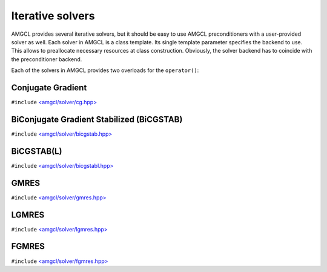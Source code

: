 Iterative solvers
-----------------

AMGCL provides several iterative solvers, but it should be easy to use AMGCL
preconditioners with a user-provided solver as well. Each solver in AMGCL is a
class template. Its single template parameter specifies the backend to use.
This allows to preallocate necessary resources at class construction.
Obviously, the solver backend has to coincide with the preconditioner backend.

Each of the solvers in AMGCL provides two overloads for the ``operator()``:

.. cpp:function:: boost::tuple<size_t, scalar_type> operator()(const Matrix &A, const Precond &P, const Vec1 &rhs, Vec2 &&x) const

    Computes the solution for the given system matrix ``A`` and the right-hand
    side ``rhs``. Returns the number of iterations made and the achieved
    residual as a ``boost::tuple``. The solution vector ``x`` provides initial
    approximation on input and holds the computed solution on output.

    The system matrix may differ from the matrix used during initialization.
    This may be used for the solution of non-stationary problems with slowly
    changing coefficients. There is a strong chance that a preconditioner built
    for a time step will act as a reasonably good preconditioner for several
    subsequent time steps [DeSh12]_.

.. cpp:function:: boost::tuple<size_t, scalar_type> operator()(const Precond &P, const Vec1 &rhs, Vec2 &&x) const

    Computes the solution for the given right-hand side ``rhs``. The system
    matrix is the same that was used for the setup of the preconditioner ``P``.
    Returns the number of iterations made and the achieved residual as a
    ``boost::tuple``.  The solution vector ``x`` provides initial approximation
    on input and holds the computed solution on output.


Conjugate Gradient
#########################

``#include`` `\<amgcl/solver/cg.hpp>`_

.. doxygenclass:: amgcl::solver::cg
    :members:

BiConjugate Gradient Stabilized (BiCGSTAB)
##########################################

``#include`` `\<amgcl/solver/bicgstab.hpp>`_

.. doxygenclass:: amgcl::solver::bicgstab
    :members:

BiCGSTAB(L)
###########

``#include`` `\<amgcl/solver/bicgstabl.hpp>`_

.. doxygenclass:: amgcl::solver::bicgstabl
    :members:

GMRES
#####

``#include`` `\<amgcl/solver/gmres.hpp>`_

.. doxygenclass:: amgcl::solver::gmres
    :members:

LGMRES
#####

``#include`` `\<amgcl/solver/lgmres.hpp>`_

.. doxygenclass:: amgcl::solver::lgmres
    :members:

FGMRES
#####

``#include`` `\<amgcl/solver/fgmres.hpp>`_

.. doxygenclass:: amgcl::solver::fgmres
    :members:

.. _\<amgcl/solver/cg.hpp>:        https://github.com/ddemidov/amgcl/blob/master/amgcl/solver/cg.hpp
.. _\<amgcl/solver/bicgstab.hpp>:  https://github.com/ddemidov/amgcl/blob/master/amgcl/solver/bicgstab.hpp
.. _\<amgcl/solver/bicgstabl.hpp>: https://github.com/ddemidov/amgcl/blob/master/amgcl/solver/bicgstabl.hpp
.. _\<amgcl/solver/gmres.hpp>:     https://github.com/ddemidov/amgcl/blob/master/amgcl/solver/gmres.hpp
.. _\<amgcl/solver/lgmres.hpp>:    https://github.com/ddemidov/amgcl/blob/master/amgcl/solver/lgmres.hpp
.. _\<amgcl/solver/fgmres.hpp>:    https://github.com/ddemidov/amgcl/blob/master/amgcl/solver/fgmres.hpp
